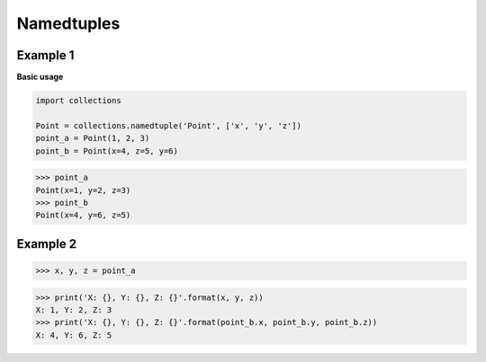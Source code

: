 Namedtuples
############

Example 1
----------

**Basic usage**

.. code-block:: python

    import collections

    Point = collections.namedtuple('Point', ['x', 'y', 'z'])
    point_a = Point(1, 2, 3)
    point_b = Point(x=4, z=5, y=6)

>>> point_a
Point(x=1, y=2, z=3)
>>> point_b
Point(x=4, y=6, z=5)

Example 2
----------

>>> x, y, z = point_a

>>> print('X: {}, Y: {}, Z: {}'.format(x, y, z))
X: 1, Y: 2, Z: 3
>>> print('X: {}, Y: {}, Z: {}'.format(point_b.x, point_b.y, point_b.z))
X: 4, Y: 6, Z: 5
